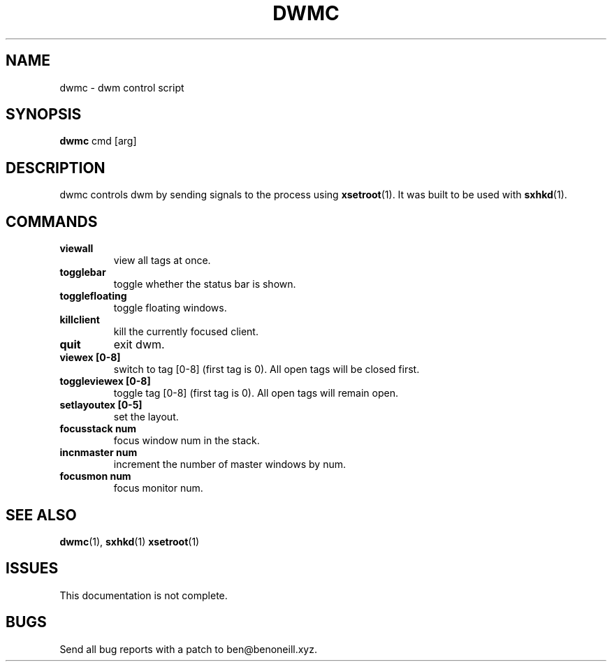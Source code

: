 .TH DWMC 1 dwm\-VERSION
.SH NAME
dwmc \- dwm control script
.SH SYNOPSIS
.B dwmc
cmd [arg]
.SH DESCRIPTION
dwmc controls dwm by sending signals to the process using
.BR xsetroot (1).
It was built to be used with
.BR sxhkd (1).
.SH COMMANDS
.TP
.B viewall
view all tags at once.
.TP
.B togglebar
toggle whether the status bar is shown.
.TP
.B togglefloating
toggle floating windows.
.TP
.B killclient
kill the currently focused client.
.TP
.B quit
exit dwm.
.TP
.B viewex [0-8]
switch to tag [0-8] (first tag is 0). All open tags will be closed first.
.TP
.B toggleviewex [0-8]
toggle tag [0-8] (first tag is 0). All open tags will remain open.
.TP
.B setlayoutex [0-5]
set the layout. 
.TP
.B focusstack num
focus window num in the stack.
.TP
.B incnmaster num
increment the number of master windows by num.
.TP
.B focusmon num
focus monitor num.
.SH SEE ALSO
.BR dwmc (1),
.BR sxhkd (1)
.BR xsetroot (1)
.SH ISSUES
This documentation is not complete.
.SH BUGS
Send all bug reports with a patch to ben@benoneill.xyz.
